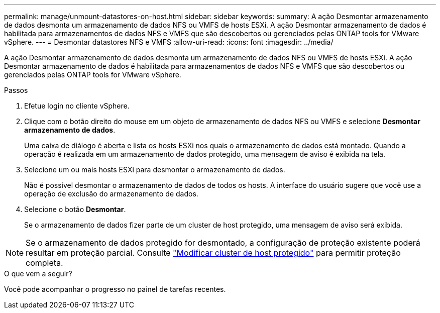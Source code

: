 ---
permalink: manage/unmount-datastores-on-host.html 
sidebar: sidebar 
keywords:  
summary: A ação Desmontar armazenamento de dados desmonta um armazenamento de dados NFS ou VMFS de hosts ESXi.  A ação Desmontar armazenamento de dados é habilitada para armazenamentos de dados NFS e VMFS que são descobertos ou gerenciados pelas ONTAP tools for VMware vSphere. 
---
= Desmontar datastores NFS e VMFS
:allow-uri-read: 
:icons: font
:imagesdir: ../media/


[role="lead"]
A ação Desmontar armazenamento de dados desmonta um armazenamento de dados NFS ou VMFS de hosts ESXi.  A ação Desmontar armazenamento de dados é habilitada para armazenamentos de dados NFS e VMFS que são descobertos ou gerenciados pelas ONTAP tools for VMware vSphere.

.Passos
. Efetue login no cliente vSphere.
. Clique com o botão direito do mouse em um objeto de armazenamento de dados NFS ou VMFS e selecione *Desmontar armazenamento de dados*.
+
Uma caixa de diálogo é aberta e lista os hosts ESXi nos quais o armazenamento de dados está montado.  Quando a operação é realizada em um armazenamento de dados protegido, uma mensagem de aviso é exibida na tela.

. Selecione um ou mais hosts ESXi para desmontar o armazenamento de dados.
+
Não é possível desmontar o armazenamento de dados de todos os hosts.  A interface do usuário sugere que você use a operação de exclusão do armazenamento de dados.

. Selecione o botão *Desmontar*.
+
Se o armazenamento de dados fizer parte de um cluster de host protegido, uma mensagem de aviso será exibida.




NOTE: Se o armazenamento de dados protegido for desmontado, a configuração de proteção existente poderá resultar em proteção parcial. Consulte link:../manage/edit-hostcluster-protection.html["Modificar cluster de host protegido"] para permitir proteção completa.

.O que vem a seguir?
Você pode acompanhar o progresso no painel de tarefas recentes.
